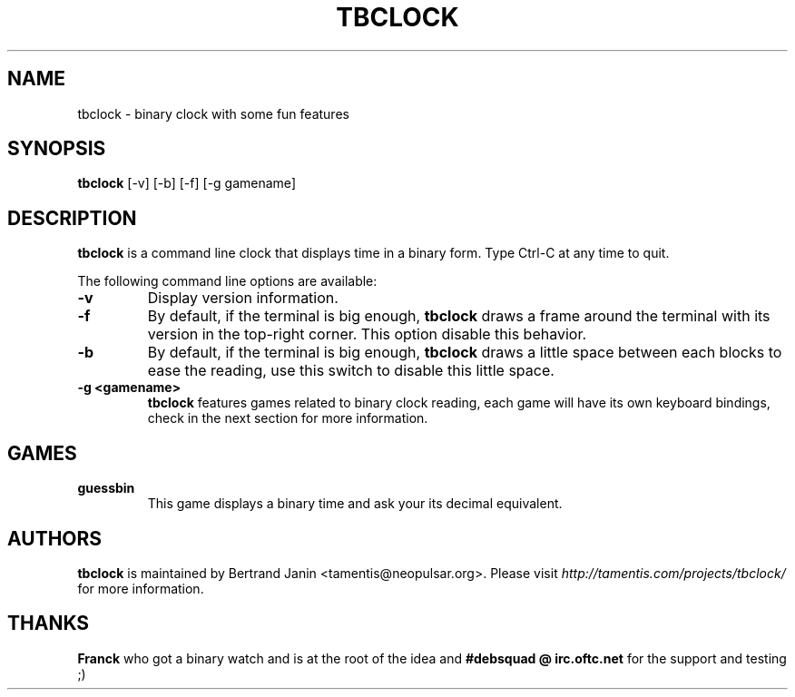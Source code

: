 .\"
.\" Copyright (c) 2007 Bertrand Janin <tamentis@neopulsar.org>
.\" All rights reserved.
.\" 
.\" Redistribution and use in source and binary forms, with or without
.\" modification, are permitted provided that the following conditions
.\" are met:
.\" 1. Redistributions of source code must retain the above copyright
.\"    notice, this list of conditions and the following disclaimer.
.\" 2. Redistributions in binary form must reproduce the above copyright
.\"    notice, this list of conditions and the following disclaimer in the
.\"    documentation and/or other materials provided with the distribution.
.\" 
.\" THIS SOFTWARE IS PROVIDED BY THE AUTHOR AND CONTRIBUTORS ``AS IS'' AND
.\" ANY EXPRESS OR IMPLIED WARRANTIES, INCLUDING, BUT NOT LIMITED TO, THE
.\" IMPLIED WARRANTIES OF MERCHANTABILITY AND FITNESS FOR A PARTICULAR PURPOSE
.\" ARE DISCLAIMED.  IN NO EVENT SHALL THE AUTHOR OR CONTRIBUTORS BE LIABLE
.\" FOR ANY DIRECT, INDIRECT, INCIDENTAL, SPECIAL, EXEMPLARY, OR CONSEQUENTIAL
.\" DAMAGES (INCLUDING, BUT NOT LIMITED TO, PROCUREMENT OF SUBSTITUTE GOODS
.\" OR SERVICES; LOSS OF USE, DATA, OR PROFITS; OR BUSINESS INTERRUPTION)
.\" HOWEVER CAUSED AND ON ANY THEORY OF LIABILITY, WHETHER IN CONTRACT, STRICT
.\" LIABILITY, OR TORT (INCLUDING NEGLIGENCE OR OTHERWISE) ARISING IN ANY WAY
.\" OUT OF THE USE OF THIS SOFTWARE, EVEN IF ADVISED OF THE POSSIBILITY OF
.\" SUCH DAMAGE.
.\"
.TH TBCLOCK 1 "January 14, 2007" "Bertrand Janin"

.SH NAME
tbclock \- binary clock with some fun features

.SH SYNOPSIS
.B tbclock
[-v] [-b] [-f] [-g gamename]

.SH DESCRIPTION
.B tbclock
is a command line clock that displays time in a binary form. Type Ctrl-C
at any time to quit.
.PP
The following command line options are available:
.TP
.B -v
Display version information.
.TP
.B -f
By default, if the terminal is big enough,
.B tbclock
draws a frame around the terminal with its version in the top-right corner.
This option disable this behavior.
.TP
.B -b
By default, if the terminal is big enough,
.B tbclock
draws a little space between each blocks to ease the reading, use this
switch to disable this little space.
.TP
.B -g <gamename>
.B tbclock
features games related to binary clock reading, each game will
have its own keyboard bindings, check in the next section for more
information.

.SH GAMES
.TP
.B guessbin
This game displays a binary time and ask your its decimal equivalent.

.SH AUTHORS
.B tbclock
is maintained by Bertrand Janin <tamentis@neopulsar.org>. Please visit
.I http://tamentis.com/projects/tbclock/
for more information.

.SH THANKS
.B Franck
who got a binary watch and is at the root of the idea and
.B #debsquad @ irc.oftc.net
for the support and testing ;)
